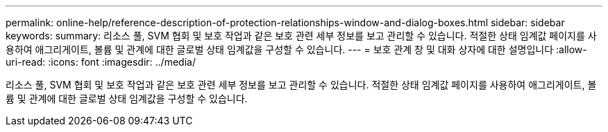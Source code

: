 ---
permalink: online-help/reference-description-of-protection-relationships-window-and-dialog-boxes.html 
sidebar: sidebar 
keywords:  
summary: 리소스 풀, SVM 협회 및 보호 작업과 같은 보호 관련 세부 정보를 보고 관리할 수 있습니다. 적절한 상태 임계값 페이지를 사용하여 애그리게이트, 볼륨 및 관계에 대한 글로벌 상태 임계값을 구성할 수 있습니다. 
---
= 보호 관계 창 및 대화 상자에 대한 설명입니다
:allow-uri-read: 
:icons: font
:imagesdir: ../media/


[role="lead"]
리소스 풀, SVM 협회 및 보호 작업과 같은 보호 관련 세부 정보를 보고 관리할 수 있습니다. 적절한 상태 임계값 페이지를 사용하여 애그리게이트, 볼륨 및 관계에 대한 글로벌 상태 임계값을 구성할 수 있습니다.
